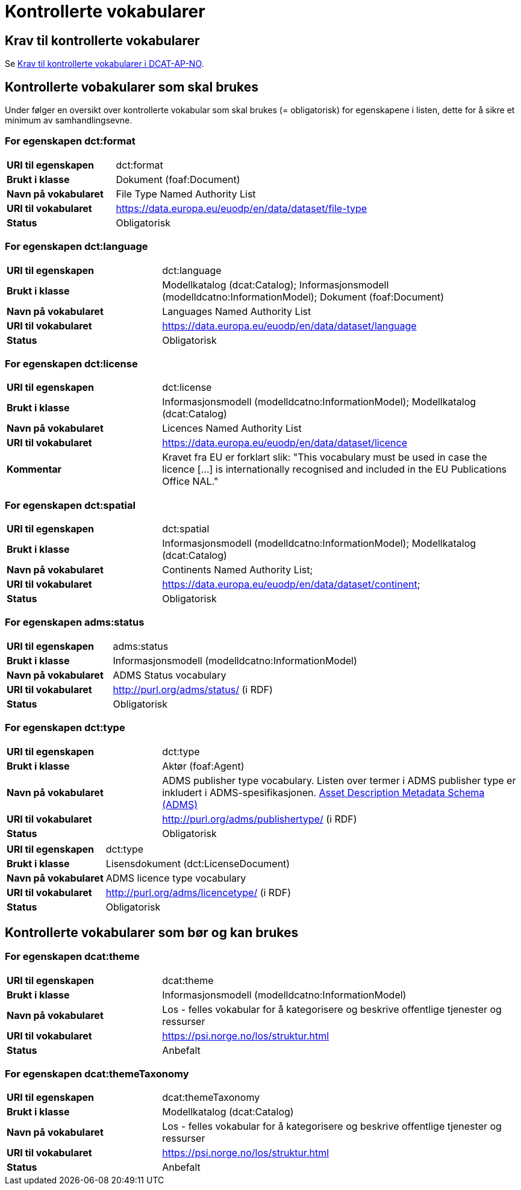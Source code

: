 = Kontrollerte vokabularer [[Kontrollerte-vokabularer]]

== Krav til kontrollerte vokabularer [[Krav-til-kontrollerte-vokabularer]]

Se https://informasjonsforvaltning.github.io/dcat-ap-no/#Krav-til-kontrollerte-vokabularer[Krav til kontrollerte vokabularer i DCAT-AP-NO].

== Kontrollerte vobakularer som skal brukes [[Kontrollerte-vobakularer-som-skal-brukes]]

Under følger en oversikt over kontrollerte vokabular som skal brukes (= obligatorisk) for egenskapene i listen, dette for å sikre et minimum av samhandlingsevne.

=== For egenskapen dct:format [[Skal-brukes-for-format]]

[cols="30s,70d"]
|===
|URI til egenskapen|dct:format
|Brukt i klasse|Dokument (foaf:Document)
|Navn på vokabularet|File Type Named Authority List
|URI til vokabularet|https://data.europa.eu/euodp/en/data/dataset/file-type[https://data.europa.eu/euodp/en/data/dataset/file-type]
|Status|Obligatorisk
|===

=== For egenskapen dct:language [[Skal-brukes-for-language]]

[cols="30s,70d"]
|===
|URI til egenskapen|dct:language
|Brukt i klasse|Modellkatalog (dcat:Catalog); Informasjonsmodell (modelldcatno:InformationModel); Dokument (foaf:Document)
|Navn på vokabularet|Languages Named Authority List
|URI til vokabularet|https://data.europa.eu/euodp/en/data/dataset/language[https://data.europa.eu/euodp/en/data/dataset/language]
|Status|Obligatorisk
|===

=== For egenskapen dct:license [[Skal-brukes-for-license]]

[cols="30s,70d"]
|===
|URI til egenskapen|dct:license
|Brukt i klasse|Informasjonsmodell (modelldcatno:InformationModel); Modellkatalog (dcat:Catalog)
|Navn på vokabularet|Licences Named Authority List
|URI til vokabularet|https://data.europa.eu/euodp/en/data/dataset/licence[https://data.europa.eu/euodp/en/data/dataset/licence]
|Kommentar|Kravet fra EU er forklart slik: "This vocabulary must be used in case the licence […​] is internationally recognised and included in the EU Publications Office NAL."
|===

=== For egenskapen dct:spatial [[Skal-brukes-for-spatial]]

[cols="30s,70d"]
|===
|URI til egenskapen|dct:spatial
|Brukt i klasse|Informasjonsmodell (modelldcatno:InformationModel); Modellkatalog (dcat:Catalog)
|Navn på vokabularet|Continents Named Authority List;
|URI til vokabularet|https://data.europa.eu/euodp/en/data/dataset/continent[https://data.europa.eu/euodp/en/data/dataset/continent];
|Status|Obligatorisk
|===

=== For egenskapen adms:status [[Skal-brukes-for-status]]

[cols="30s,70d"]
|===
|URI til egenskapen|adms:status
|Brukt i klasse|Informasjonsmodell (modelldcatno:InformationModel)
|Navn på vokabularet|ADMS Status vocabulary
|URI til vokabularet|http://purl.org/adms/status/[http://purl.org/adms/status/] (i RDF)
|Status|Obligatorisk
|===

=== For egenskapen dct:type [[Skal-brukes-for-type]]

[cols="30s,70d"]
|===
|URI til egenskapen|dct:type
|Brukt i klasse|Aktør (foaf:Agent)
|Navn på vokabularet|ADMS publisher type vocabulary. Listen over termer i ADMS publisher type er inkludert i ADMS-spesifikasjonen. https://joinup.ec.europa.eu/solution/asset-description-metadata-schema-adms[Asset Description Metadata Schema (ADMS)]
|URI til vokabularet|http://purl.org/adms/publishertype/[http://purl.org/adms/publishertype/] (i RDF)
|Status|Obligatorisk
|===

[cols="30s,70d"]
|===
|URI til egenskapen|dct:type
|Brukt i klasse|Lisensdokument (dct:LicenseDocument)
|Navn på vokabularet|ADMS licence type vocabulary
|URI til vokabularet|http://purl.org/adms/licencetype/[http://purl.org/adms/licencetype/] (i RDF)
|Status|Obligatorisk
|===

== Kontrollerte vokabularer som bør og kan brukes [[Kontrollerte-vobakularer-som-bør-brukes]]

=== For egenskapen dcat:theme [[Bør-brukes-for-theme]]

[cols="30s,70d"]
|===
|URI til egenskapen|dcat:theme
|Brukt i klasse|Informasjonsmodell (modelldcatno:InformationModel)
|Navn på vokabularet|Los - felles vokabular for å kategorisere og beskrive offentlige tjenester og ressurser
|URI til vokabularet|https://psi.norge.no/los/struktur.html[https://psi.norge.no/los/struktur.html]
|Status|Anbefalt
|===

=== For egenskapen dcat:themeTaxonomy [[Bør-brukes-for-themeTaxonomy]]

[cols="30s,70d"]
|===
|URI til egenskapen|dcat:themeTaxonomy
|Brukt i klasse|Modellkatalog (dcat:Catalog)
|Navn på vokabularet|Los - felles vokabular for å kategorisere og beskrive offentlige tjenester og ressurser
|URI til vokabularet|https://psi.norge.no/los/struktur.html[https://psi.norge.no/los/struktur.html]
|Status|Anbefalt
|===
